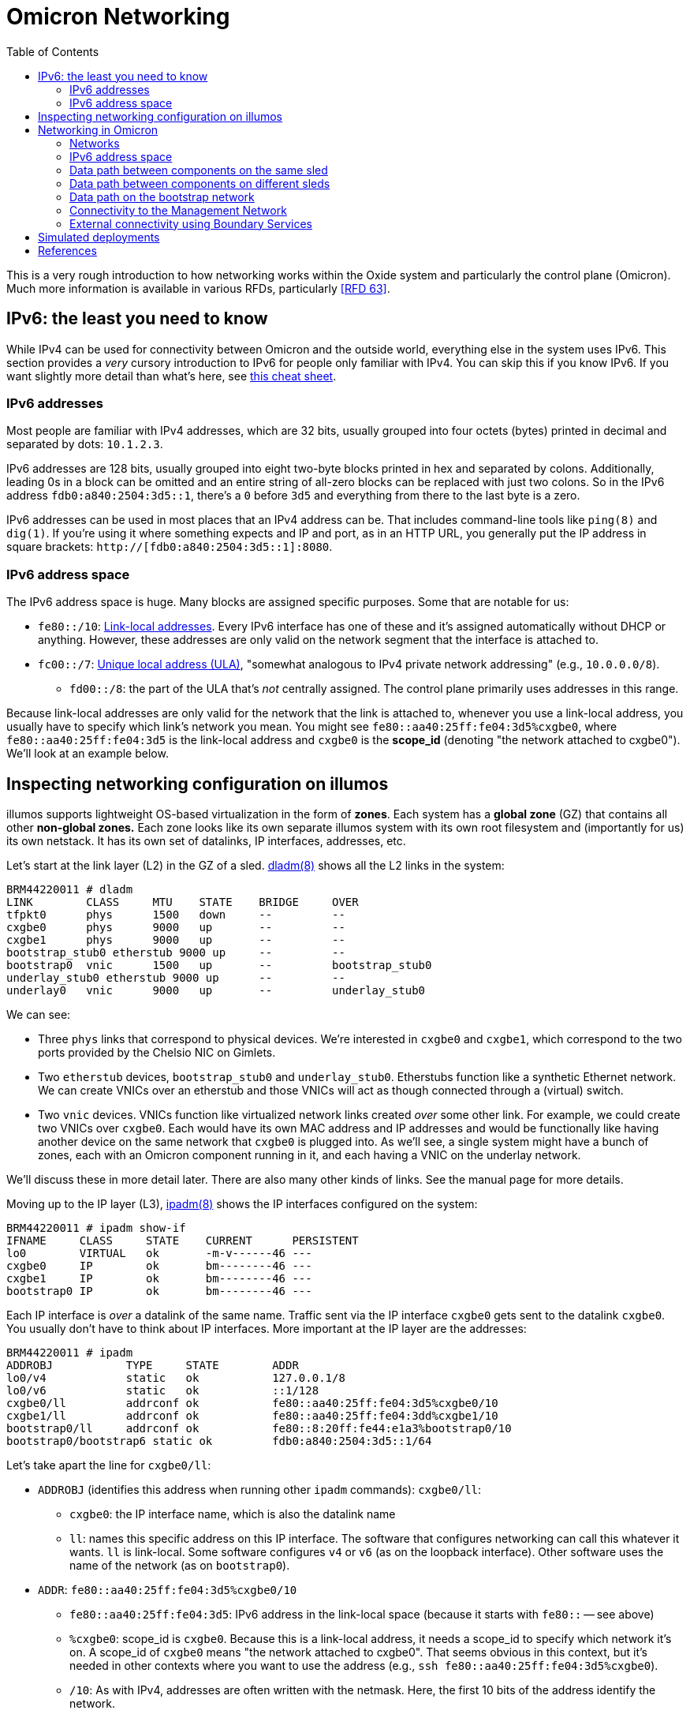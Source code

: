 :showtitle:
:toc: left
:icons: font

// XXX-dap need a diagram of components and which networks they're on

= Omicron Networking

This is a very rough introduction to how networking works within the Oxide system and particularly the control plane (Omicron).  Much more information is available in various RFDs, particularly <<rfd63>>.

== IPv6: the least you need to know

While IPv4 can be used for connectivity between Omicron and the outside world, everything else in the system uses IPv6.  This section provides a _very_ cursory introduction to IPv6 for people only familiar with IPv4.  You can skip this if you know IPv6.  If you want slightly more detail than what's here, see https://www.roesen.org/files/ipv6_cheat_sheet.pdf[this cheat sheet].

=== IPv6 addresses

Most people are familiar with IPv4 addresses, which are 32 bits, usually grouped into four octets (bytes) printed in decimal and separated by dots: `10.1.2.3`.

IPv6 addresses are 128 bits, usually grouped into eight two-byte blocks printed in hex and separated by colons.  Additionally, leading 0s in a block can be omitted and an entire string of all-zero blocks can be replaced with just two colons.  So in the IPv6 address `fdb0:a840:2504:3d5::1`, there's a `0` before `3d5` and everything from there to the last byte is a zero.

IPv6 addresses can be used in most places that an IPv4 address can be.  That includes command-line tools like `ping(8)` and `dig(1)`.  If you're using it where something expects and IP and port, as in an HTTP URL, you generally put the IP address in square brackets: `http://[fdb0:a840:2504:3d5::1]:8080`.

=== IPv6 address space

The IPv6 address space is huge.  Many blocks are assigned specific purposes.  Some that are notable for us:

* `fe80::/10`: https://en.wikipedia.org/wiki/Link-local_address[Link-local addresses].  Every IPv6 interface has one of these and it's assigned automatically without DHCP or anything.  However, these addresses are only valid on the network segment that the interface is attached to.
* `fc00::/7`: https://en.wikipedia.org/wiki/Unique_local_address[Unique local address (ULA)], "somewhat analogous to IPv4 private network addressing" (e.g., `10.0.0.0/8`).
** `fd00::/8`: the part of the ULA that's _not_ centrally assigned.  The control plane primarily uses addresses in this range.

Because link-local addresses are only valid for the network that the link is attached to, whenever you use a link-local address, you usually have to specify which link's network you mean.  You might see `fe80::aa40:25ff:fe04:3d5%cxgbe0`, where `fe80::aa40:25ff:fe04:3d5` is the link-local address and `cxgbe0` is the **scope_id** (denoting "the network attached to cxgbe0").  We'll look at an example below.

== Inspecting networking configuration on illumos

illumos supports lightweight OS-based virtualization in the form of **zones**.  Each system has a **global zone** (GZ) that contains all other **non-global zones.**  Each zone looks like its own separate illumos system with its own root filesystem and (importantly for us) its own netstack.  It has its own set of datalinks, IP interfaces, addresses, etc.

Let's start at the link layer (L2) in the GZ of a sled.  https://illumos.org/man/8/dladm[dladm(8)] shows all the L2 links in the system:

[source,console]
----
BRM44220011 # dladm
LINK        CLASS     MTU    STATE    BRIDGE     OVER
tfpkt0      phys      1500   down     --         --
cxgbe0      phys      9000   up       --         --
cxgbe1      phys      9000   up       --         --
bootstrap_stub0 etherstub 9000 up     --         --
bootstrap0  vnic      1500   up       --         bootstrap_stub0
underlay_stub0 etherstub 9000 up      --         --
underlay0   vnic      9000   up       --         underlay_stub0
----

We can see:

* Three `phys` links that correspond to physical devices.  We're interested in `cxgbe0` and `cxgbe1`, which correspond to the two ports provided by the Chelsio NIC on Gimlets.
* Two `etherstub` devices, `bootstrap_stub0` and `underlay_stub0`.  Etherstubs function like a synthetic Ethernet network.  We can create VNICs over an etherstub and those VNICs will act as though connected through a (virtual) switch.
* Two `vnic` devices.  VNICs function like virtualized network links created _over_ some other link.  For example, we could create two VNICs over `cxgbe0`.  Each would have its own MAC address and IP addresses and would be functionally like having another device on the same network that `cxgbe0` is plugged into.  As we'll see, a single system might have a bunch of zones, each with an Omicron component running in it, and each having a VNIC on the underlay network.

We'll discuss these in more detail later.  There are also many other kinds of links.  See the manual page for more details.

Moving up to the IP layer (L3), https://illumos.org/man/8/ipadm[ipadm(8)] shows the IP interfaces configured on the system:

[source,console]
----
BRM44220011 # ipadm show-if
IFNAME     CLASS     STATE    CURRENT      PERSISTENT
lo0        VIRTUAL   ok       -m-v------46 ---
cxgbe0     IP        ok       bm--------46 ---
cxgbe1     IP        ok       bm--------46 ---
bootstrap0 IP        ok       bm--------46 ---
----

Each IP interface is _over_ a datalink of the same name.  Traffic sent via the IP interface `cxgbe0` gets sent to the datalink `cxgbe0`.  You usually don't have to think about IP interfaces.  More important at the IP layer are the addresses:

[source,console]
----
BRM44220011 # ipadm
ADDROBJ           TYPE     STATE        ADDR
lo0/v4            static   ok           127.0.0.1/8
lo0/v6            static   ok           ::1/128
cxgbe0/ll         addrconf ok           fe80::aa40:25ff:fe04:3d5%cxgbe0/10
cxgbe1/ll         addrconf ok           fe80::aa40:25ff:fe04:3dd%cxgbe1/10
bootstrap0/ll     addrconf ok           fe80::8:20ff:fe44:e1a3%bootstrap0/10
bootstrap0/bootstrap6 static ok         fdb0:a840:2504:3d5::1/64
----

Let's take apart the line for `cxgbe0/ll`:

* `ADDROBJ` (identifies this address when running other `ipadm` commands): `cxgbe0/ll`:
** `cxgbe0`: the IP interface name, which is also the datalink name
** `ll`: names this specific address on this IP interface.  The software that configures networking can call this whatever it wants.  `ll` is link-local.  Some software configures `v4` or `v6` (as on the loopback interface).  Other software uses the name of the network (as on `bootstrap0`).
* `ADDR`: `fe80::aa40:25ff:fe04:3d5%cxgbe0/10`
** `fe80::aa40:25ff:fe04:3d5`: IPv6 address in the link-local space (because it starts with `fe80::` -- see above)
** `%cxgbe0`: scope_id is `cxgbe0`.  Because this is a link-local address, it needs a scope_id to specify which network it's on.  A scope_id of `cxgbe0` means "the network attached to cxgbe0".  That seems obvious in this context, but it's needed in other contexts where you want to use the address (e.g., `ssh fe80::aa40:25ff:fe04:3d5%cxgbe0`).
** `/10`: As with IPv4, addresses are often written with the netmask.  Here, the first 10 bits of the address identify the network.

The other big piece of networking configuration is the _routing table_, which you can see using `netstat -rn`:

[source,console]
----
# netstat -rn

Routing Table: IPv4
  Destination            Gateway          Flags  Ref     Use     Interface
-------------------- -------------------- ----- ----- ---------- ---------
127.0.0.1            127.0.0.1            UH        2         92 lo0

Routing Table: IPv6
  Destination/Mask            Gateway                   Flags Ref   Use    If
--------------------------- --------------------------- ----- --- ------- -----
::1                         ::1                         UH      2      14 lo0
fd00:1122:3344:104::/64     fe80::aa40:25ff:fe05:1c     UG      1       0 cxgbe0
fd00:1122:3344:104::/64     fe80::aa40:25ff:fe05:41c    UG      1       0 cxgbe1
fd00:1122:3344:105::/64     fe80::aa40:25ff:fe05:1c     UG      1       0 cxgbe0
fdb0:a840:2504:357::/64     fe80::aa40:25ff:fe05:1c     UG      1       0 cxgbe0
fd00:1122:3344:105::/64     fe80::aa40:25ff:fe05:41c    UG      1       0 cxgbe1
...
----

We'll talk about this more later.

== Networking in Omicron

=== Networks

We talk about a few major networks in a single-rack Oxide system:

* the **underlay network**.  This is the main network used by Omicron components like Nexus, internal/external DNS, CockroachDB, Sled Agents, Dendrite, and Management Gateway Service to talk to each other.  (See <<rfd61>>.)  Customer traffic is also encapsulated and sent between components on this network.
* the **bootstrap** network.  This network is used by bootstrap agents (part of the sled agent) to reach other bootstrap agents so that sleds can discover each other and form a trust quorum.  Once the trust quorum is established, sleds can unlock encrypted local storage and start the rest of the control plane, which enables the underlay network to be configured.
* the **management network**.  This is the network that service processors (SPs) are connected to.  It's constrained, in part because the devices on it have limited capabilities (e.g., limited throughput, generally no TCP, etc.) and also because those devices are critical to the safety of the system (like keeping sleds from melting).  The only control plane component on this network is the Management Gateway Service (MGS).  See <<rfd210>> for more on MGS and the management network.
* the **external network** or **customer network**.  The Oxide system exposes services directly to customers: namely, external DNS (which serves as a directory for services provided by the rack) and the external API/web console.  The rack's NTP servers (not for external consumption) also connect to other NTP servers using this network.  All of these services use addresses on the customer's network.  This is the only network that can be IPv4.

TODO this should be a diagram

.Summary of what components are on what networks
[cols="1,1,1,1,1",options="header"]
|===
|Component
|Bootstrap?
|Management?
|Underlay?
|External?

|Sled Agent
|Yes
|No
|No
|No

|Management Gateway Service (MGS)
|No
|Yes
|Yes
|No

|Nexus
|No
|No
|Yes
|Yes (for external API/console)

|External DNS
|No
|No
|Yes
|Yes (for customer-facing DNS)

|NTP (Boundary)
|No
|No
|Yes
|Yes (NAT only, for reaching external NTP servers)

|NTP (Internal)
|No
|No
|Yes
|No

|Internal DNS
|No
|No
|Yes
|No

|CockroachDB
|No
|No
|Yes
|No

|Clickhouse
|No
|No
|Yes
|No

|Oximeter
|No
|No
|Yes
|No

|Dendrite
|No
|No
|Yes
|No

|===

Most of these components run in a dedicated non-global zone.  Sled Agent runs in the global zone because it needs to manage other zones and other resources that aren't available inside zones.  All components thus have their own netstack with their own datalinks, IPs, etc.

The terminology here is a simplification for various reasons.  There are really two management networks per rack (one per Sidecar).  There may be many external networks.  Most importantly, the "underlay network" is not one L2/L3 network.  In fact, each sled has its own subnet and L3 routing is used to pass traffic between sleds.  This is described in more detail below.

=== IPv6 address space

We divide our address space hierarchically:footnote:[This is covered in much more detail in <<rfd63>>.]

* each _availability zone_ (AZ) has its own IPv6 `/48` subnet.  Within this `/48`:
** the first `/56` in each AZ is reserved for rack-wide network services (notably, control plane internal DNS)
** each _rack_ has its own `/56` subnet.  Within each rack's subnet:
*** each _sled_ has its own `/64` subnet.

In our example deployment:

[source,text]
----
AZ subnet: fd00:1122:3344::/48
internal : fd00:1122:3344::1/56
    DNS 1: fd00:1122:3344::1/64
    DNS 2: fd00:1122:3344::2/64
    DNS 3: fd00:1122:3344::3/64
rack:      fd00:1122:3344::100/56
sleds:     fd00:1122:3344::101/64
           fd00:1122:3344::102/64
           fd00:1122:3344::103/64
	   ...
----

Note that `fd00` is part of the IPv6 ULA space (basically, private addressing) so we can use the exact same underlay network addresses for all racks in the world as long as we don't try to connect two racks together as a single control plane without resetting one of them first.

=== Data path between components on the same sled

This section assumes familiarity with how traffic flows in IP networks.  If you at least vaguely know what a "routing table" and ARP or NDP are, this should make sense.

Let's look at one sled in a (non-production) multi-sled deployment.  This sled is running a bunch of components, including "customer" zones, Nexus, and CockroachDB.  In the global zone we have a familiar set of IP addresses:

[source,console]
----
BRM44220005 # ipadm
ADDROBJ           TYPE     STATE        ADDR
lo0/v4            static   ok           127.0.0.1/8
lo0/v6            static   ok           ::1/128
cxgbe0/ll         addrconf ok           fe80::aa40:25ff:fe04:357%cxgbe0/10
cxgbe1/ll         addrconf ok           fe80::aa40:25ff:fe04:35f%cxgbe1/10
bootstrap0/ll     addrconf ok           fe80::8:20ff:fe1e:b320%bootstrap0/10
bootstrap0/bootstrap6 static ok         fdb0:a840:2504:357::1/64
underlay0/ll      addrconf ok           fe80::8:20ff:febe:31b9%underlay0/10
underlay0/sled6   static   ok           fd00:1122:3344:104::1/64
----

There are a whole lot more datalinks, though:

[source,console]
----
BRM44220005 # dladm
LINK        CLASS     MTU    STATE    BRIDGE     OVER
tfpkt0      phys      1500   down     --         --
cxgbe0      phys      9000   up       --         --
cxgbe1      phys      9000   up       --         --
bootstrap_stub0 etherstub 9000 up     --         --
bootstrap0  vnic      1500   up       --         bootstrap_stub0
underlay_stub0 etherstub 9000 up      --         --
underlay0   vnic      9000   up       --         underlay_stub0
oxControlService0 vnic 9000  up       --         underlay_stub0
oxControlService1 vnic 9000  up       --         underlay_stub0
oxControlService2 vnic 9000  up       --         underlay_stub0
oxControlService3 vnic 9000  up       --         underlay_stub0
oxControlService4 vnic 9000  up       --         underlay_stub0
oxControlService5 vnic 9000  up       --         underlay_stub0
oxControlService6 vnic 9000  up       --         underlay_stub0
oxControlService7 vnic 9000  up       --         underlay_stub0
oxControlService8 vnic 9000  up       --         underlay_stub0
oxControlService9 vnic 9000  up       --         underlay_stub0
oxControlService10 vnic 9000 up       --         underlay_stub0
oxControlService11 vnic 9000 up       --         underlay_stub0
opte0       misc      1500   up       --         --
vopte0      vnic      1500   up       --         opte0
oxControlService12 vnic 9000 up       --         underlay_stub0
opte1       misc      1500   up       --         --
vopte1      vnic      1500   up       --         opte1
oxControlInstance0 vnic 9000 up       --         underlay_stub0
opte2       misc      1500   up       --         --
vopte2      vnic      1500   up       --         opte2
oxControlInstance1 vnic 9000 up       --         underlay_stub0
opte3       misc      1500   up       --         --
vopte3      vnic      1500   up       --         opte3
oxControlInstance2 vnic 9000 up       --         underlay_stub0
opte4       misc      1500   up       --         --
vopte4      vnic      1500   up       --         opte4
oxControlInstance3 vnic 9000 up       --         underlay_stub0
opte5       misc      1500   up       --         --
vopte5      vnic      1500   up       --         opte5
oxControlInstance4 vnic 9000 up       --         underlay_stub0
opte6       misc      1500   up       --         --
vopte6      vnic      1500   up       --         opte6
oxControlInstance5 vnic 9000 up       --         underlay_stub0
opte7       misc      1500   up       --         --
vopte7      vnic      1500   up       --         opte7
oxControlInstance6 vnic 9000 up       --         underlay_stub0
oxControlInstance7 vnic 9000 up       --         underlay_stub0
----

We talked about the cxgbe interfaces before.  From `ipadm` above we see that these just have the standard link-local addresses.

Now it's time to talk about the etherstubs `underlay_stub0` and `bootstrap_stub0`.  These are used to provide the underlay and bootstrap networks _on this sled_.  The global zone has one VNIC over each of these etherstubs, called `underlay0` and `bootstrap0`, respectively.  These have the usual link-local addresses _and_ addresses on the underlay network: `fd00:1122:3344:104::1/64` and `fdb0:a840:2504:357::1/64`.  These are thus the sled's addresses on these two networks.  And so this _sled agent_'s address on the underlay network is `fd00:1122:3344:104::1`.

More generally, the `fd00` addresses are underlay addresses and `fdb0` addresses are bootstrap addresses.

What else is on the underlay network?  Well, all the VNICs we saw above.  We can filter those with `dladm`:

[source,console]
----
BRM44220005 # dladm show-vnic --link underlay_stub0
LINK         OVER         SPEED    MACADDRESS        MACADDRTYPE         VID
underlay0    underlay_stub0 0      2:8:20:be:31:b9   random              0
oxControlService0 underlay_stub0 0 2:8:20:b9:98:de   random              0
oxControlService1 underlay_stub0 0 2:8:20:15:28:cd   random              0
oxControlService2 underlay_stub0 0 2:8:20:24:51:16   random              0
oxControlService3 underlay_stub0 0 2:8:20:4f:f3:f8   random              0
oxControlService4 underlay_stub0 0 2:8:20:9f:86:5f   random              0
oxControlService5 underlay_stub0 0 2:8:20:e5:b6:b4   random              0
oxControlService6 underlay_stub0 0 2:8:20:49:46:94   random              0
oxControlService7 underlay_stub0 0 2:8:20:3a:ce:18   random              0
oxControlService8 underlay_stub0 0 2:8:20:89:fe:f0   random              0
oxControlService9 underlay_stub0 0 2:8:20:80:ea:e0   random              0
oxControlService10 underlay_stub0 0 2:8:20:e:25:56   random              0
oxControlService11 underlay_stub0 0 2:8:20:4f:3e:d5  random              0
oxControlService12 underlay_stub0 0 2:8:20:57:0:a9   random              0
oxControlInstance0 underlay_stub0 0 2:8:20:8:ad:5d   random              0
oxControlInstance1 underlay_stub0 0 2:8:20:c6:45:43  random              0
oxControlInstance2 underlay_stub0 0 2:8:20:5:1e:b3   random              0
oxControlInstance3 underlay_stub0 0 2:8:20:a3:a9:b7  random              0
oxControlInstance4 underlay_stub0 0 2:8:20:ec:25:f9  random              0
oxControlInstance5 underlay_stub0 0 2:8:20:8c:12:c2  random              0
oxControlInstance6 underlay_stub0 0 2:8:20:58:f2:54  random              0
oxControlInstance7 underlay_stub0 0 2:8:20:32:ba:8d  random              0
----

We can group these into:

* `underlay0`: the global zone VNIC that we just talked about.  This is how the global zone (and sled agent) has an address on the underlay network.
* `oxControlServiceN`: these VNICs are handed to non-global zones running control plane components.  They have no IP interfaces in the _global_ zone but we'll see them in the non-global zones below.
* `oxControlInstanceN`: these VNICs are handed to non-global zones running customer instances.

Let's dig into a control plane component on this system.  (You can list all zones with `zoneadm list -c`.)

[source,console]
----
BRM44220005 # zlogin oxz_cockroachdb_7804178a-2ce6-4e8e-8681-2567da10963a
[Connected to zone 'oxz_cockroachdb_7804178a-2ce6-4e8e-8681-2567da10963a' pts/3]
Last login: Fri Jul 21 00:09:43 on pts/3
The illumos Project     helios-2.0.22095        July 2023

root@oxz_cockroachdb_7804178a-2ce6-4e8e-8681-2567da10963a:~# dladm
LINK        CLASS     MTU    STATE    BRIDGE     OVER
oxControlService1 vnic 9000  up       --         ?

root@oxz_cockroachdb_7804178a-2ce6-4e8e-8681-2567da10963a:~# ipadm
ADDROBJ           TYPE     STATE        ADDR
lo0/v4            static   ok           127.0.0.1/8
lo0/v6            static   ok           ::1/128
oxControlService1/ll addrconf ok        fe80::8:20ff:fe15:28cd%oxControlService1/10
oxControlService1/omicron6 static ok    fd00:1122:3344:104::3/64
----

Here we see that the CockroachDB zone has `oxControlService1`, which we saw from the global zone `dladm` output is over `underlay_stub0`.  So this VNIC is on the underlay network.  (More precisely, it's attached to this sled's L2/L3 segment that's part of the broader underlay network.)  The corresponding IP interface has the usual link-local address plus an address we can recognize as on the underlay network (because it starts with `fd00`).

If we log into a Nexus zone instead, we see a different link and address:

[source,console]
----
BRM44220005 # zlogin oxz_nexus_c4c40c19-60de-4c8b-b201-2a367d8aa322
[Connected to zone 'oxz_nexus_c4c40c19-60de-4c8b-b201-2a367d8aa322' pts/3]
Last login: Thu Jul 20 10:32:03 on pts/3
The illumos Project     helios-2.0.22095        July 2023

root@oxz_nexus_c4c40c19-60de-4c8b-b201-2a367d8aa322:~# dladm
LINK        CLASS     MTU    STATE    BRIDGE     OVER
vopte0      vnic      1500   up       --         ?
oxControlService12 vnic 9000 up       --         ?

root@oxz_nexus_c4c40c19-60de-4c8b-b201-2a367d8aa322:~# ipadm
ADDROBJ           TYPE     STATE        ADDR
lo0/v4            static   ok           127.0.0.1/8
vopte0/public     dhcp     ok           172.30.2.6/32
lo0/v6            static   ok           ::1/128
oxControlService12/ll addrconf ok       fe80::8:20ff:fe57:a9%oxControlService12/10
oxControlService12/omicron6 static ok   fd00:1122:3344:104::4/64
----

The Nexus zone got `oxControlService12` with `fd00:1122:3344:104::4`.  (These ids are sequentially assigned by Sled Agent when creating the zones.  They have no particular meaning.  They just need to be unique across the whole system.)  `vopte0` will be explained later when we talk about <<_external_connectivity_using_boundary_services>>.

So if this Nexus zone connects to the CockroachDB zone on the same sled, how does traffic get there?  For this, we use the routing table.  Nexus is `fd00:1122:3344:104::4` and will be trying to reach `fd00:1122:3344:104::22`.  It does work:

[source,console]
----
root@oxz_nexus_c4c40c19-60de-4c8b-b201-2a367d8aa322:~# ping fd00:1122:3344:104::22
fd00:1122:3344:104::22 is alive
----

Because the Nexus zone's `oxControlService12` VNIC is over the same etherstub as the CockroachDB zone's `oxControlService1` VNIC, they are logically on the same L2 segment.  IPv6 uses NDP (very roughly analogous to IPv4's ARP) to find hosts on the same segment.  We can print known NDP neighbors:

[source,console]
----
root@oxz_nexus_c4c40c19-60de-4c8b-b201-2a367d8aa322:~# ndp -a

Net to Media Table: IPv6
 If   Physical Address    Type      State      Destination/Mask
----- -----------------  ------- ------------ ---------------------------
oxControlService12 02:08:20:be:31:b9  dynamic REACHABLE    fd00:1122:3344:104::1      
oxControlService12 33:33:00:00:00:01  other   REACHABLE    ff02::1                    
oxControlService12 33:33:00:00:00:02  other   REACHABLE    ff02::2                    
oxControlService12 33:33:00:01:00:02  other   REACHABLE    ff02::1:2                  
oxControlService12 33:33:ff:00:00:04  other   REACHABLE    ff02::1:ff00:4             
oxControlService12 02:08:20:57:00:a9  local   REACHABLE    fd00:1122:3344:104::4      
oxControlService12 33:33:00:00:00:16  other   REACHABLE    ff02::16                   
oxControlService12 02:08:20:08:ad:5d  dynamic REACHABLE    fd00:1122:3344:104::22     
oxControlService12 02:08:20:c6:45:43  dynamic REACHABLE    fd00:1122:3344:104::23     
oxControlService12 02:08:20:05:1e:b3  dynamic REACHABLE    fd00:1122:3344:104::24     
oxControlService12 02:08:20:a3:a9:b7  dynamic REACHABLE    fd00:1122:3344:104::25     
oxControlService12 02:08:20:ec:25:f9  dynamic REACHABLE    fd00:1122:3344:104::26     
oxControlService12 02:08:20:8c:12:c2  dynamic REACHABLE    fd00:1122:3344:104::27     
oxControlService12 02:08:20:58:f2:54  dynamic REACHABLE    fd00:1122:3344:104::29     
oxControlService12 02:08:20:32:ba:8d  dynamic REACHABLE    fd00:1122:3344:104::2a     
oxControlService12 02:08:20:57:00:a9  local   REACHABLE    fe80::8:20ff:fe57:a9       
oxControlService12 33:33:ff:57:00:a9  other   REACHABLE    ff02::1:ff57:a9            
----

We see that `fd00:1122:3344:104::22` is there with MAC address `02:08:20:08:ad:5d`.  So Nexus can send packets directly to `fd00:1122:3344:104::22`.  The L2 frame will have MAC addr `fd00:1122:3344:104::22`.  Where will it go?  Let's see the routing table:

[source,console]
----
root@oxz_nexus_c4c40c19-60de-4c8b-b201-2a367d8aa322:~# netstat -rn -f inet6

Routing Table: IPv6
  Destination/Mask            Gateway                   Flags Ref   Use    If
--------------------------- --------------------------- ----- --- ------- -----
::1                         ::1                         UH      2       0 lo0
fd00:1122:3344:104::/64     fd00:1122:3344:104::4       U      11    2386 oxControlService12
fe80::/10                   fe80::8:20ff:fe57:a9        U       2       0 oxControlService12
default                     fd00:1122:3344:104::1       UG     13  210937
----

Traffic aimed at `fd00:1122:3344:104::22` will match the rule for `fd00:1122:3344:104::/64`.  The fact that the gateway address is in this zone and there's an interface in the rule (`oxControlService12`) means that we're directly connected to hosts in this prefix and traffic is sent directly out the `oxControlService12` VNIC.  The packet reaches the etherstub, which acts as a virtual switch and so knows that MAC `02:08:20:08:ad:5d` is on `oxControlService1` and delivers it to that VNIC -- in the CockroachDB zone.  Hooray!

We can summarize the underlay networking configuration on a typical sled like this:

```
graph TD;
    Sidecar0
    Sidecar1
    cxgbe0["cxgbe0 (phys)"]
    cxgbe1["cxgbe1 (phys)"]
    cxgbe0-- "backplane" --- Sidecar0
    cxgbe1-- "backplane"  --- Sidecar1
    cxgbe0_ip["cxgbe0 (IP, GZ)\naddresses:\nLL: fe80::..."]
    cxgbe1_ip["cxgbe1 (IP, GZ)\naddresses:\nLL: fe80::..."]
    cxgbe0_ip --- cxgbe0
    cxgbe1_ip --- cxgbe1

    underlay0["underlay0 (VNIC, GZ)"]
    underlay0_ip["underlay0 (IP, GZ)\naddresses:\nLL: fe80::..."]

    subgraph cpzone["Every control plane zone\n(Nexus, CockroachDB,\nDNS, etc. and oxz_switch)"]
        oxControlServiceN["oxControlServiceN (VNIC)"]
        oxControlServiceN_ip["oxControlServiceN (IP)\naddresses:\nLL: fe80::...\nomicron6: «underlay address»\n"]
        oxControlServiceN_ip --- oxControlServiceN
    end

    underlay0_ip --- underlay0
    underlay0 --- underlay_stub0
    oxControlServiceN --- underlay_stub0
    underlay_stub0["underlay_stub0\n(etherstub)"]
```

=== Data path between components on different sleds

Here are the addresses on another sled's global zone:

[source,console]
----
BRM42220009 # ipadm
ADDROBJ           TYPE     STATE        ADDR
lo0/v4            static   ok           127.0.0.1/8
lo0/v6            static   ok           ::1/128
cxgbe0/ll         addrconf ok           fe80::aa40:25ff:fe04:3d4%cxgbe0/10
cxgbe1/ll         addrconf ok           fe80::aa40:25ff:fe04:3dc%cxgbe1/10
bootstrap0/ll     addrconf ok           fe80::8:20ff:fefe:7054%bootstrap0/10
bootstrap0/bootstrap6 static ok         fdb0:a840:2504:3d4::1/64
underlay0/ll      addrconf ok           fe80::8:20ff:fea3:598c%underlay0/10
underlay0/sled6   static   ok           fd00:1122:3344:102::1/64
----

It has a control plane zone for Oximeter with these addresses:

[source,console]
----
root@oxz_oximeter_0744c3b0-0b1b-4df5-b1dc-198440324216:~# ipadm
ADDROBJ           TYPE     STATE        ADDR
lo0/v4            static   ok           127.0.0.1/8
lo0/v6            static   ok           ::1/128
oxControlService9/ll addrconf ok        fe80::8:20ff:feae:86a9%oxControlService9/10
oxControlService9/omicron6 static ok    fd00:1122:3344:102::4/64
----

The underlay address here is `fd00:1122:3344:102::4`.  Note that it's on a different subnet than the Nexus on our first system.  (The network for `fd00:1122:3344:102::4/64` is just `fd00:1122:3344:102::/64`.  The nexus zone is at `fd00:1122:3344:104::4/64`, whose network is `fd00:1122:3344:104::0/64`.)  How can the Nexus zone reach this Oximeter?  Let's look at the routing table again:

[source,console]
----
root@oxz_nexus_c4c40c19-60de-4c8b-b201-2a367d8aa322:~# netstat -rn -f inet6

Routing Table: IPv6
  Destination/Mask            Gateway                   Flags Ref   Use    If
--------------------------- --------------------------- ----- --- ------- -----
::1                         ::1                         UH      2       0 lo0
fd00:1122:3344:104::/64     fd00:1122:3344:104::4       U      11    2386 oxControlService12
fe80::/10                   fe80::8:20ff:fe57:a9        U       2       0 oxControlService12
default                     fd00:1122:3344:104::1       UG     13  210937
----

The only matching route here is the default route using a gateway of `fd00:1122:3344:104::1`.  That's the underlay address of the GZ on the same sled as the Nexus.  So Nexus sends this packet to the global zone.  The global zone has IP forwarding enabled.  Where will _it_ send the packet?  Now we come back to the GZ's routing table:

[source,console]
----
BRM44220005 # netstat -rn -f inet6

Routing Table: IPv6
  Destination/Mask            Gateway                   Flags Ref   Use    If
--------------------------- --------------------------- ----- --- ------- -----
::1                         ::1                         UH      2    3104 lo0
fd00:1122:3344:104::/64     fd00:1122:3344:104::1       U      22 228398263 underlay0
fd00:1122:3344:105::/64     fe80::aa40:25ff:fe05:c      UG      2  133720 cxgbe0
fd00:1122:3344:105::/64     fe80::aa40:25ff:fe05:40c    UG      2      47 cxgbe1
fdb0:a840:2504:195::/64     fe80::aa40:25ff:fe05:40c    UG      2   12820 cxgbe1
fdb0:a840:2504:357::/64     fdb0:a840:2504:357::1       U       3     126 bootstrap0
fdb0:a840:2504:3d4::/64     fe80::aa40:25ff:fe05:c      UG      1       0 cxgbe0
fdb0:a840:2504:354::/64     fe80::aa40:25ff:fe05:c      UG      1       0 cxgbe0
fd00:1122:3344:106::/64     fe80::aa40:25ff:fe05:c      UG      2 3781628 cxgbe0
fd00:1122:3344:106::/64     fe80::aa40:25ff:fe05:40c    UG      2 18678270 cxgbe1
fdb0:a840:2504:354::/64     fe80::aa40:25ff:fe05:40c    UG      1       0 cxgbe1
fdb0:a840:2504:3d4::/64     fe80::aa40:25ff:fe05:40c    UG      1       0 cxgbe1
fdb0:a840:2504:3d5::/64     fe80::aa40:25ff:fe05:c      UG      1       0 cxgbe0
fd00:1122:3344:107::/64     fe80::aa40:25ff:fe05:40c    UG      2 75590674 cxgbe1
fdb0:a840:2504:3d5::/64     fe80::aa40:25ff:fe05:40c    UG      1       0 cxgbe1
fdb0:a840:2504:352::/64     fe80::aa40:25ff:fe05:c      UG      2     640 cxgbe0
fd00:1122:3344:1::/64       fe80::aa40:25ff:fe05:c      UG      2    2401 cxgbe0
fd00:1122:3344:1::/64       fe80::aa40:25ff:fe05:40c    UG      2      51 cxgbe1
fdb0:a840:2504:352::/64     fe80::aa40:25ff:fe05:40c    UG      2   11090 cxgbe1
fd00:99::/64                fe80::aa40:25ff:fe05:c      UG      1       0 cxgbe0
fdb0:a840:2504:1d1::/64     fe80::aa40:25ff:fe05:c      UG      1       0 cxgbe0
fdb0:a840:2504:393::/64     fe80::aa40:25ff:fe05:c      UG      1       0 cxgbe0
fdb0:a840:2504:191::/64     fe80::aa40:25ff:fe05:c      UG      1       0 cxgbe0
fdb0:a840:2504:353::/64     fe80::aa40:25ff:fe05:c      UG      1       0 cxgbe0
fd00:1122:3344:101::/64     fe80::aa40:25ff:fe05:c      UG      2  634578 cxgbe0
fd00:99::/64                fe80::aa40:25ff:fe05:40c    UG      1       0 cxgbe1
fd00:1122:3344:101::/64     fe80::aa40:25ff:fe05:40c    UG      2 14094545 cxgbe1
fdb0:a840:2504:1d1::/64     fe80::aa40:25ff:fe05:40c    UG      1       0 cxgbe1
fdb0:a840:2504:353::/64     fe80::aa40:25ff:fe05:40c    UG      1       0 cxgbe1
fdb0:a840:2504:393::/64     fe80::aa40:25ff:fe05:40c    UG      1       0 cxgbe1
fdb0:a840:2504:191::/64     fe80::aa40:25ff:fe05:40c    UG      1       0 cxgbe1
fdb0:a840:2504:192::/64     fe80::aa40:25ff:fe05:c      UG      1       0 cxgbe0
fd00:1122:3344:102::/64     fe80::aa40:25ff:fe05:c      UG      2 6241451 cxgbe0
fd00:1122:3344:3::/64       fe80::aa40:25ff:fe05:c      UG      2    2401 cxgbe0
fd00:1122:3344:3::/64       fe80::aa40:25ff:fe05:40c    UG      2   13358 cxgbe1
fd00:1122:3344:102::/64     fe80::aa40:25ff:fe05:40c    UG      2   12352 cxgbe1
fdb0:a840:2504:192::/64     fe80::aa40:25ff:fe05:40c    UG      1       0 cxgbe1
fd00:1122:3344:2::/64       fe80::aa40:25ff:fe05:c      UG      2    2401 cxgbe0
fd00:1122:3344:103::/64     fe80::aa40:25ff:fe05:c      UG      2 19157172 cxgbe0
fd00:1122:3344:2::/64       fe80::aa40:25ff:fe05:40c    UG      2      38 cxgbe1
fd00:1122:3344:103::/64     fe80::aa40:25ff:fe05:40c    UG      2   32969 cxgbe1
fdb0:a840:2504:351::/64     fe80::aa40:25ff:fe05:40c    UG      1       0 cxgbe1
fe80::/10                   fe80::8:20ff:febe:31b9      U       2       0 underlay0
fe80::/10                   fe80::8:20ff:fe1e:b320      U       2       0 bootstrap0
fe80::/10                   fe80::aa40:25ff:fe04:35f    U       3   52411 cxgbe1
fe80::/10                   fe80::aa40:25ff:fe04:357    U       3   59075 cxgbe0
----

There's a lot to unpack here.  There are two important groups of routes here:

* `fd00:1122:3344::101/64` through `fd00:1122:3344::107/64`: routes for the underlay network (12 routes)
* `fd00:1122:3344::1/64` through `fd00:1122:3344::3/64`: routes for the internal DNS servers (6 routes)
* `fdb0:...`: routes for the bootstrap network (21 routes)

If we sort the underlay routes by destination address, we notice that each prefix has two routes: one through cxgbe0 and one through cxgbe1:

[source,console]
----
BRM44220005 # netstat -rn -f inet6 | grep ^fd00:1122 | sort
fd00:1122:3344:101::/64     fe80::aa40:25ff:fe05:40c    UG      2 14094545 cxgbe1
fd00:1122:3344:101::/64     fe80::aa40:25ff:fe05:c      UG      2  643952 cxgbe0
fd00:1122:3344:102::/64     fe80::aa40:25ff:fe05:40c    UG      2   12352 cxgbe1
fd00:1122:3344:102::/64     fe80::aa40:25ff:fe05:c      UG      2 6354653 cxgbe0
fd00:1122:3344:103::/64     fe80::aa40:25ff:fe05:40c    UG      2   32969 cxgbe1
fd00:1122:3344:103::/64     fe80::aa40:25ff:fe05:c      UG      2 19512229 cxgbe0
fd00:1122:3344:104::/64     fd00:1122:3344:104::1       U      22 229164829 underlay0
fd00:1122:3344:105::/64     fe80::aa40:25ff:fe05:40c    UG      2      47 cxgbe1
fd00:1122:3344:105::/64     fe80::aa40:25ff:fe05:c      UG      2  134024 cxgbe0
fd00:1122:3344:106::/64     fe80::aa40:25ff:fe05:40c    UG      2 18678270 cxgbe1
fd00:1122:3344:106::/64     fe80::aa40:25ff:fe05:c      UG      2 3848371 cxgbe0
fd00:1122:3344:107::/64     fe80::aa40:25ff:fe05:40c    UG      2 75927564 cxgbe1
fd00:1122:3344:1::/64       fe80::aa40:25ff:fe05:40c    UG      2      51 cxgbe1
fd00:1122:3344:1::/64       fe80::aa40:25ff:fe05:c      UG      2    2437 cxgbe0
fd00:1122:3344:2::/64       fe80::aa40:25ff:fe05:40c    UG      2      38 cxgbe1
fd00:1122:3344:2::/64       fe80::aa40:25ff:fe05:c      UG      2    2437 cxgbe0
fd00:1122:3344:3::/64       fe80::aa40:25ff:fe05:40c    UG      2   13358 cxgbe1
fd00:1122:3344:3::/64       fe80::aa40:25ff:fe05:c      UG      2    2437 cxgbe0
----

Recall that cxgbe0 and cxgbe1 are connected to separate switches in the rack.  So we're seeing the prefixes for the other sleds in this deployment.  We have two routes to reach each sled: one through each switch.  The gateway is the link-local address _of each switch_ on the corresponding link.  One notable exception: the route for this same sled (`fd00:1122:3344:104::/64`) points to `underlay0`, the GZ's VNIC on the sled's underlay network.  In this way, traffic leaving the GZ (whether it originated in this GZ or arrived from one of the switches) is directed to the sled's underlay network etherstub and from there to the right zone VNIC.

(Questions: Why does 107 only have one route?  What are the `fd00:99::` routes?)

There are similar routes for other sleds' prefixes on the bootstrap network.

So traffic from our Nexus zone (`fd00:1122:3344:104::4`) to the Oximeter zone on another sled (`fd00:1122:3344:102::4`) goes:

* in the Nexus zone: via the default route to gateway `fd00:1122:3344:104::1`, which is the GZ on the same sled
* in the GZ on the Nexus sled: via the per-sled route for the Oximeter sled (`fd00:1122:3344:102::0/64``) to the switch
* from the switch to the Oximeter sled GZ
* in the GZ on the Oximeter sled: via the same-sled route to the `underlay0` VNIC
* through the etherstub's virtual switch to the Oximeter zone's VNIC

=== Data path on the bootstrap network

Once set up, the bootstrap network works largely the same way as the underlay network:

* each sled has an etherstub that implements the per-sled bootstrap network
* each sled in the rack has two routes to each other sled: one through each switch

It's simpler than the underlay network because only global zones have addresses on the bootstrap network.  None of the per-zone datalinks, routing tables, and netstack stuff from the underlay network applies to the bootstrap network.

=== Connectivity to the Management Network

Most control plane components do not communicate directly with the service processors (SPs) on the management network.  Requests are made instead to the Management Gateway Service (MGS), which makes RPC calls to the corresponding SPs.  The details are outside the scope of this document but see <<rfd210>> for an introduction.

=== External connectivity using Boundary Services

**Boundary Services** is the general term for the components that provide network connectivity between software running inside the rack (including the control plane as well as customer instances) and anything outside the rack.  Today, boundary services is implemented by a combination of:

* the Tofino switch ASIC
* Dendrite, which receives requests from the control plane and configures the switch ASIC
* OPTE, the Oxide Packet Transformation Engine, a kernel component running on every sled

During initial setup of the system, customers configure everything needed for the rack to provide connectivity to the customer's network for the software that needs it.  It's easiest to use a concrete example.

This rack has been set up with the following configuration:

[source,toml]
----
# IP ranges that can be used by the rack for its various externally-facing services.
# Currently, these include:
# - external DNS (see below)
# - the public API and web console (served by Nexus)
# - boundary NTP servers, which only need to be able to connect to
#   DNS servers that can resolve the external NTP servers and the external NTP
#   servers themselves.
internal_services_ip_pool_ranges = [
    { first = "172.20.26.1", last = "172.20.26.10" }
]

# Addresses on the external (customer) network to assign to the rack's external
# DNS servers.  These DNS servers are used to resolve the rest of the rack's
# externally-facing services.
external_dns_ips = [
  "172.20.26.1",
  "172.20.26.2",
]
----

Let's look at how external connectivity works for the Nexus zone we've been looking at.  What addresses did it have?

[source,console]
----
root@oxz_nexus_c4c40c19-60de-4c8b-b201-2a367d8aa322:~# ipadm
ADDROBJ           TYPE     STATE        ADDR
lo0/v4            static   ok           127.0.0.1/8
vopte0/public     dhcp     ok           172.30.2.6/32
lo0/v6            static   ok           ::1/128
oxControlService12/ll addrconf ok       fe80::8:20ff:fe57:a9%oxControlService12/10
oxControlService12/omicron6 static ok   fd00:1122:3344:104::4/64
----

External connectivity uses the (aptly-named) `vopte0/public` address.  But the address there is 172.30.2.6, not in the configured range of 172.20.26.1 - 172.26.1.10.  It's a coincidence that these ranges look so similar.  No matter the actual customer-provided addresses, Nexus always uses fixed 172.30 prefixes for DNS, Nexus, and Boundary NTP.  Customers can choose what range is used for their VPCs.

Still, one of the real external addresses must map to this Nexus zone.  How do we find out what that is?  We can use `opteadm` in the GZ:

[source,console]
----
BRM44220005 # /opt/oxide/opte/bin/opteadm list-ports
LINK                             MAC ADDRESS              IPv4 ADDRESS     EXTERNAL IPv4    IPv6 ADDRESS                             EXTERNAL IPv6                            STATE
opte0                            A8:40:25:FF:A7:C1        172.30.2.6       172.20.26.4      None                                     None                                     running
opte1                            A8:40:25:F2:6F:96        172.30.0.5       172.20.26.12     None                                     None                                     running
opte2                            A8:40:25:FE:2F:F1        172.30.0.25      172.20.26.24     None                                     None                                     running
opte3                            A8:40:25:F5:B0:49        172.30.0.37      172.20.26.34     None                                     None                                     running
opte4                            A8:40:25:F2:52:4B        172.30.0.9       172.20.26.35     None                                     None                                     running
opte5                            A8:40:25:F7:F7:4A        172.30.0.39      172.20.26.37     None                                     None                                     running
opte6                            A8:40:25:F7:19:71        172.30.0.41      172.20.26.39     None                                     None                                     running
opte7                            A8:40:25:F2:BB:4B        192.168.0.17     172.20.26.45     None                                     None                                     running
----

Recall that OPTE is part of boundary services.  This command lists key configuration: it says that external IP 172.20.26.4 maps to an internal IPv4 address 172.30.2.6 on `opte0`.  This corresponds with `vopte0` in the Nexus zone (because it's the same-numbered device name).

Okay, so given incoming external traffic for 172.20.26.4, we can see how this sled translates that to 172.30.2.6 and gets it to the right zone.  How did it get to this sled in the first place?  For that, we look at the configuration in one of the `oxz_switch` zones, which manage the Tofino switch:

[source,console]
----
root@oxz_switch:~# /opt/oxide/dendrite/bin/swadm nat list
External IP   Port low  Port high  Internal IP            Inner MAC          VNI
172.20.26.1   0         65535      fd00:1122:3344:105::1  a8:40:25:ff:ed:78  100
172.20.26.2   0         65535      fd00:1122:3344:106::1  a8:40:25:ff:da:2a  100
172.20.26.3   0         65535      fd00:1122:3344:103::1  a8:40:25:ff:bf:fc  100
172.20.26.4   0         65535      fd00:1122:3344:104::1  a8:40:25:ff:a7:c1  100
...
----

So the switch has a mapping saying that traffic from 172.20.26.4 should be forwarded to `fd00:1122:3344:104::1` on the underlay network, which is the GZ of our Nexus sled.  What's that MAC?  On our sled:

[source,console]
----
BRM44220011 # dladm show-vnic
LINK         OVER         SPEED    MACADDRESS        MACADDRTYPE         VID
...
vopte0       opte0        0        a8:40:25:ff:a7:c1 fixed               0
...
----

To summarize (and grossly oversimplify):

* incoming traffic for 172.20.26.4 reaches Tofino
* Tofino encapsulates the traffic and forwards it to `fd00:1122:3344:104::1` MAC `a8:40:25:ff:a7:c1`, which is on the GZ of the sled running Nexus
* the Sled receives that traffic and passes it to vopte0, which is OPTE
* OPTE decapsulates the packet, performs NAT, and sends the traffic to opte0, which is our Nexus zone

The reverse happens on the way out.

== Simulated deployments

In real deployments, the "switch" mentioned above is the Tofino ASIC sitting inside a Sidecar chassis.  Tofino is responsible for routing both intra-rack traffic and boundary services traffic to the external network.  This kind of deployment is possible on a real rack and "on the bench".  But in both cases it requires sleds to be connected to an actual Sidecar.

It's extremely useful to be able to run Omicron without a real Sidecar.  This is done to be able to run the system:

* on a PC (i.e., non-Gimlet hardware), for availability and cost reasons
* in automated testing (CI), also on a PC
* on a Gimlet on the bench _without_ a dedicated Sidecar

This can be done using SoftNPU, essentially a software implementation of Tofino.  It uses much of the same P4 program as the real Tofino runs but executes it in software on Gimlet.  It also uses most of the same Dendrite, allowing Nexus and the rest of the control plane to function the same whether using SoftNPU or a real Sidecar.  For more on running SoftNPU, see the xref:how-to-run.adoc[How to Run Omicron] docs.

[bibliography]
== References

RFDs are currently Oxide-internal.  Most of this content could be documented publicly, though.  If you're interested, please open an issue in the Omicron repo to let us know.

* [[[rfd61, RFD 61]]] https://61.rfd.oxide.computer/[RFD 61 Control Plane Architecture and Design]
* [[[rfd63, RFD 63]]] https://63.rfd.oxide.computer/[RFD 63 Network Architecture]
* [[[rfd210, RFD 210]]] https://210.rfd.oxide.computer/[RFD 210 Omicron, service processors, and power shelf controllers]
